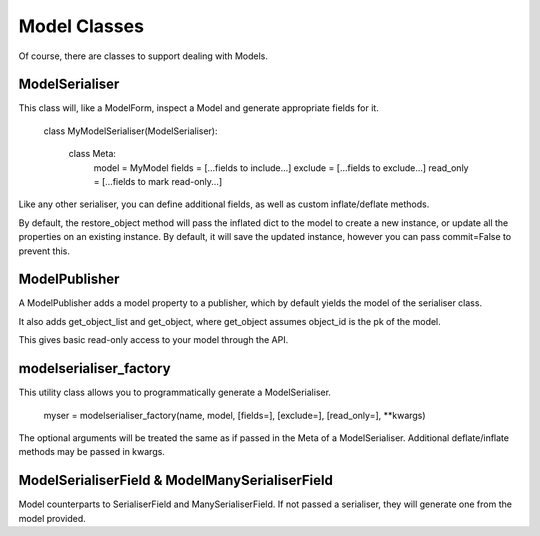 =============
Model Classes
=============

Of course, there are classes to support dealing with Models.

ModelSerialiser
===============

This class will, like a ModelForm, inspect a Model and generate appropriate fields for it.

    class MyModelSerialiser(ModelSerialiser):

        class Meta:
            model = MyModel
            fields = [...fields to include...]
            exclude = [...fields to exclude...]
            read_only = [...fields to mark read-only...]

Like any other serialiser, you can define additional fields, as well as custom inflate/deflate methods.

By default, the restore_object method will pass the inflated dict to the model to create a new instance, or update all the properties on an existing instance.  By default, it will save the updated instance, however you can pass commit=False to prevent this.


ModelPublisher
==============

A ModelPublisher adds a model property to a publisher, which by default yields the model of the serialiser class.

It also adds get_object_list and get_object, where get_object assumes object_id is the pk of the model.

This gives basic read-only access to your model through the API.


modelserialiser_factory
=======================

This utility class allows you to programmatically generate a ModelSerialiser.

    myser = modelserialiser_factory(name, model, [fields=], [exclude=], [read_only=], \**kwargs)

The optional arguments will be treated the same as if passed in the Meta of a ModelSerialiser.  Additional deflate/inflate methods may be passed in kwargs.

ModelSerialiserField & ModelManySerialiserField
===============================================

Model counterparts to SerialiserField and ManySerialiserField.  If not passed a serialiser, they will generate one from the model provided.

